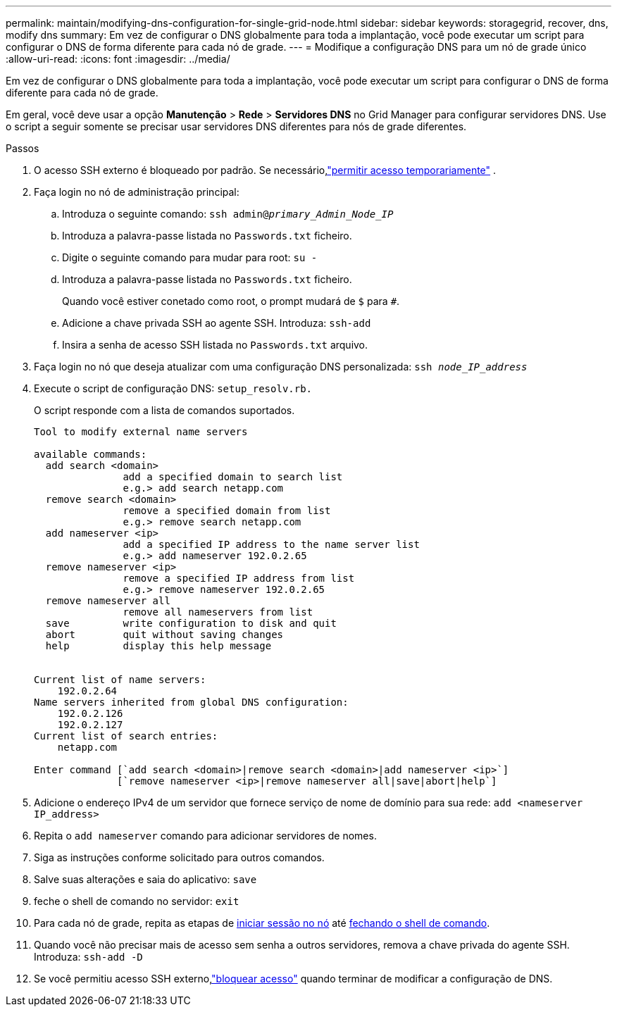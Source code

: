 ---
permalink: maintain/modifying-dns-configuration-for-single-grid-node.html 
sidebar: sidebar 
keywords: storagegrid, recover, dns, modify dns 
summary: Em vez de configurar o DNS globalmente para toda a implantação, você pode executar um script para configurar o DNS de forma diferente para cada nó de grade. 
---
= Modifique a configuração DNS para um nó de grade único
:allow-uri-read: 
:icons: font
:imagesdir: ../media/


[role="lead"]
Em vez de configurar o DNS globalmente para toda a implantação, você pode executar um script para configurar o DNS de forma diferente para cada nó de grade.

Em geral, você deve usar a opção *Manutenção* > *Rede* > *Servidores DNS* no Grid Manager para configurar servidores DNS.  Use o script a seguir somente se precisar usar servidores DNS diferentes para nós de grade diferentes.

.Passos
. O acesso SSH externo é bloqueado por padrão.  Se necessário,link:../admin/manage-external-ssh-access.html["permitir acesso temporariamente"] .
. Faça login no nó de administração principal:
+
.. Introduza o seguinte comando: `ssh admin@_primary_Admin_Node_IP_`
.. Introduza a palavra-passe listada no `Passwords.txt` ficheiro.
.. Digite o seguinte comando para mudar para root: `su -`
.. Introduza a palavra-passe listada no `Passwords.txt` ficheiro.
+
Quando você estiver conetado como root, o prompt mudará de `$` para `#`.

.. Adicione a chave privada SSH ao agente SSH. Introduza: `ssh-add`
.. Insira a senha de acesso SSH listada no `Passwords.txt` arquivo.


. [[log_in_to_node]]Faça login no nó que deseja atualizar com uma configuração DNS personalizada: `ssh _node_IP_address_`
. Execute o script de configuração DNS: `setup_resolv.rb.`
+
O script responde com a lista de comandos suportados.

+
[listing]
----
Tool to modify external name servers

available commands:
  add search <domain>
               add a specified domain to search list
               e.g.> add search netapp.com
  remove search <domain>
               remove a specified domain from list
               e.g.> remove search netapp.com
  add nameserver <ip>
               add a specified IP address to the name server list
               e.g.> add nameserver 192.0.2.65
  remove nameserver <ip>
               remove a specified IP address from list
               e.g.> remove nameserver 192.0.2.65
  remove nameserver all
               remove all nameservers from list
  save         write configuration to disk and quit
  abort        quit without saving changes
  help         display this help message


Current list of name servers:
    192.0.2.64
Name servers inherited from global DNS configuration:
    192.0.2.126
    192.0.2.127
Current list of search entries:
    netapp.com

Enter command [`add search <domain>|remove search <domain>|add nameserver <ip>`]
              [`remove nameserver <ip>|remove nameserver all|save|abort|help`]
----
. Adicione o endereço IPv4 de um servidor que fornece serviço de nome de domínio para sua rede: `add <nameserver IP_address>`
. Repita o `add nameserver` comando para adicionar servidores de nomes.
. Siga as instruções conforme solicitado para outros comandos.
. Salve suas alterações e saia do aplicativo: `save`
. [[close_cmd_shell]]feche o shell de comando no servidor: `exit`
. Para cada nó de grade, repita as etapas de <<log_in_to_node,iniciar sessão no nó>> até <<close_cmd_shell,fechando o shell de comando>>.
. Quando você não precisar mais de acesso sem senha a outros servidores, remova a chave privada do agente SSH. Introduza: `ssh-add -D`
. Se você permitiu acesso SSH externo,link:../admin/manage-external-ssh-access.html["bloquear acesso"] quando terminar de modificar a configuração de DNS.

